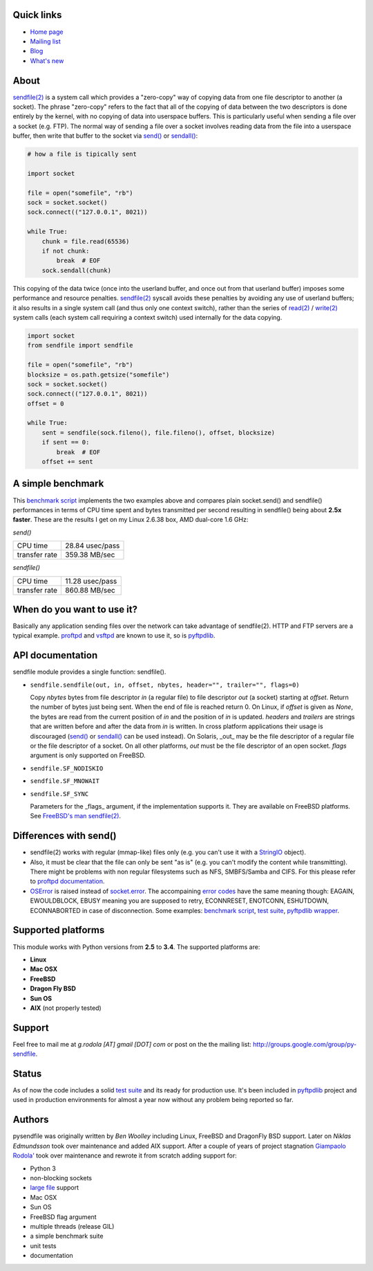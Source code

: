 .. image:: https://pypip.in/d/pysendfile/badge.png
    :target: https://crate.io/packages/pysendfile/
    :alt: Download this month

.. image:: https://pypip.in/v/pysendfile/badge.png
    :target: https://pypi.python.org/pypi/pysendfile/
    :alt: Latest version

.. image:: https://pypip.in/license/pysendfile/badge.png
    :target: https://pypi.python.org/pypi/pysendfile/
    :alt: License

.. image:: https://api.travis-ci.org/giampaolo/pysendfile.png?branch=master
    :target: https://travis-ci.org/giampaolo/pysendfile
    :alt: Travis

===========
Quick links
===========

- `Home page <https://github.com/giampaolo/pysendfile>`_
- `Mailing list <http://groups.google.com/group/py-sendfile>`_
- `Blog <http://grodola.blogspot.com/search/label/pysendfile>`_
- `What's new <https://github.com/giampaolo/pysendfile/blob/master/HISTORY.rst>`_

=====
About
=====

`sendfile(2) <http://linux.die.net/man/2/sendfile>`__ is a system call which
provides a "zero-copy" way of copying data from one file descriptor to another
(a socket). The phrase "zero-copy" refers to the fact that all of the copying
of data between the two descriptors is done entirely by the kernel, with no
copying of data into userspace buffers. This is particularly useful when
sending a file over a socket (e.g. FTP).
The normal way of sending a file over a socket involves reading data from the
file into a userspace buffer, then write that buffer to the socket via
`send() <http://docs.python.org/library/socket.html#socket.socket.send>`__ or
`sendall() <http://docs.python.org/library/socket.html#socket.socket.sendall>`__:

.. code-block:: python

    # how a file is tipically sent

    import socket

    file = open("somefile", "rb")
    sock = socket.socket()
    sock.connect(("127.0.0.1", 8021))

    while True:
        chunk = file.read(65536)
        if not chunk:
            break  # EOF
        sock.sendall(chunk)

This copying of the data twice (once into the userland buffer, and once out
from that userland buffer) imposes some performance and resource penalties.
`sendfile(2) <http://linux.die.net/man/2/sendfile>`__ syscall avoids these
penalties by avoiding any use of userland buffers; it also results in a single
system call (and thus only one context switch), rather than the series of
`read(2) <http://linux.die.net/man/2/read>`__ /
`write(2) <http://linux.die.net/man/2/write>`__ system calls (each system call
requiring a context switch) used internally for the data copying.

.. code-block:: python

    import socket
    from sendfile import sendfile

    file = open("somefile", "rb")
    blocksize = os.path.getsize("somefile")
    sock = socket.socket()
    sock.connect(("127.0.0.1", 8021))
    offset = 0

    while True:
        sent = sendfile(sock.fileno(), file.fileno(), offset, blocksize)
        if sent == 0:
            break  # EOF
        offset += sent

==================
A simple benchmark
==================

This `benchmark script <https://github.com/giampaolo/pysendfile/blob/master/test/benchmark.py>`__
implements the two examples above and compares plain socket.send() and
sendfile() performances in terms of CPU time spent and bytes transmitted per
second resulting in sendfile() being about **2.5x faster**. These are the
results I get on my Linux 2.6.38 box, AMD dual-core 1.6 GHz:

*send()*

+---------------+-----------------+
| CPU time      | 28.84 usec/pass |
+---------------+-----------------+
| transfer rate | 359.38 MB/sec   |
+---------------+-----------------+

*sendfile()*

+---------------+-----------------+
| CPU time      | 11.28 usec/pass |
+---------------+-----------------+
| transfer rate | 860.88 MB/sec   |
+---------------+-----------------+

===========================
When do you want to use it?
===========================

Basically any application sending files over the network can take advantage of
sendfile(2). HTTP and FTP servers are a typical example.
`proftpd <http://www.proftpd.org/>`__ and
`vsftpd <https://security.appspot.com/vsftpd.html>`__ are known to use it, so is
`pyftpdlib <http://code.google.com/p/pyftpdlib/>`__.

=================
API documentation
=================

sendfile module provides a single function: sendfile().

- ``sendfile.sendfile(out, in, offset, nbytes, header="", trailer="", flags=0)``

  Copy *nbytes* bytes from file descriptor *in* (a regular file) to file
  descriptor *out* (a socket) starting at *offset*. Return the number of
  bytes just being sent. When the end of file is reached return 0.
  On Linux, if *offset* is given as *None*, the bytes are read from the current
  position of *in* and the position of *in* is updated.
  *headers* and *trailers* are strings that are written before and after the
  data from *in* is written. In cross platform applications their usage is
  discouraged
  (`send() <http://docs.python.org/library/socket.html#socket.socket.send>`__ or
  `sendall() <http://docs.python.org/library/socket.html#socket.socket.sendall>`__
  can be used instead). On Solaris, _out_ may be the file descriptor of a
  regular file or the file descriptor of a socket. On all other platforms,
  *out* must be the file descriptor of an open socket.
  *flags* argument is only supported on FreeBSD.

- ``sendfile.SF_NODISKIO``
- ``sendfile.SF_MNOWAIT``
- ``sendfile.SF_SYNC``

  Parameters for the _flags_ argument, if the implementation supports it. They
  are available on FreeBSD platforms. See `FreeBSD's man sendfile(2) <http://www.freebsd.org/cgi/man.cgi?query=sendfile&sektion=2>`__.

=======================
Differences with send()
=======================

- sendfile(2) works with regular (mmap-like) files only (e.g. you can't use it
  with a `StringIO <http://docs.python.org/library/stringio.html>`__ object).
- Also, it must be clear that the file can only be sent "as is" (e.g. you
  can't modify the content while transmitting).
  There might be problems with non regular filesystems such as NFS,
  SMBFS/Samba and CIFS. For this please refer to
  `proftpd documentation <http://www.proftpd.org/docs/howto/Sendfile.html>`__.
- `OSError <http://docs.python.org/library/exceptions.html#exceptions.OSError>`__
  is raised instead of `socket.error <http://docs.python.org/library/socket.html#socket.error>`__.
  The accompaining `error codes <http://docs.python.org/library/errno.html>`__
  have the same meaning though: EAGAIN, EWOULDBLOCK, EBUSY meaning you are
  supposed to retry, ECONNRESET, ENOTCONN, ESHUTDOWN, ECONNABORTED in case of
  disconnection. Some examples:
  `benchmark script <https://github.com/giampaolo/pysendfile/blob/release-2.0.1/test/benchmark.py#L182>`__,
  `test suite <https://github.com/giampaolo/pysendfile/blob/release-2.0.1/test/test_sendfile.py#L224>`__,
  `pyftpdlib wrapper <http://code.google.com/p/pyftpdlib/source/browse/tags/release-0.7.0/pyftpdlib/ftpserver.py#1035>`__.

===================
Supported platforms
===================

This module works with Python versions from **2.5** to **3.4**. The supported platforms are:

- **Linux**
- **Mac OSX**
- **FreeBSD**
- **Dragon Fly BSD**
- **Sun OS**
- **AIX** (not properly tested)

=======
Support
=======

Feel free to mail me at *g.rodola [AT] gmail [DOT] com* or post on the the
mailing list: http://groups.google.com/group/py-sendfile.

======
Status
======

As of now the code includes a solid `test suite <https://github.com/giampaolo/pysendfile/blob/master/test/test_sendfile.py>`__ and its ready for production use.
It's been included in `pyftpdlib <http://code.google.com/p/pyftpdlib/>`__
project and used in production environments for almost a year now without any
problem being reported so far.

=======
Authors
=======

pysendfile was originally written by *Ben Woolley* including Linux, FreeBSD and
DragonFly BSD support. Later on *Niklas Edmundsson* took over maintenance and
added AIX support. After a couple of years of project stagnation
`Giampaolo Rodola' <http://grodola.blogspot.com/p/about.html>`__ took over
maintenance and rewrote it from scratch adding support for:

- Python 3
- non-blocking sockets
- `large file <http://docs.python.org/library/posix.html#large-file-support>`__ support
- Mac OSX
- Sun OS
- FreeBSD flag argument
- multiple threads (release GIL)
- a simple benchmark suite
- unit tests
- documentation
